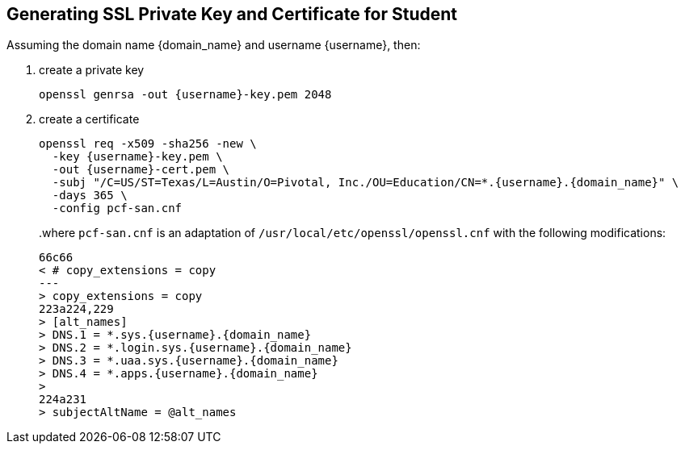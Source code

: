 == Generating SSL Private Key and Certificate for Student

Assuming the domain name {domain_name} and username {username}, then:

1. create a private key
+
[source,bash,subs="attributes+"]
----
openssl genrsa -out {username}-key.pem 2048
----
+
2. create a certificate
+
[source,bash,subs="attributes+"]
----
openssl req -x509 -sha256 -new \
  -key {username}-key.pem \
  -out {username}-cert.pem \
  -subj "/C=US/ST=Texas/L=Austin/O=Pivotal, Inc./OU=Education/CN=*.{username}.{domain_name}" \
  -days 365 \
  -config pcf-san.cnf
----
+
..where `pcf-san.cnf` is an adaptation of `/usr/local/etc/openssl/openssl.cnf` with the following modifications:
+
[source,diff,subs="attributes+"]
----
66c66
< # copy_extensions = copy
---
> copy_extensions = copy
223a224,229
> [alt_names]
> DNS.1 = *.sys.{username}.{domain_name}
> DNS.2 = *.login.sys.{username}.{domain_name}
> DNS.3 = *.uaa.sys.{username}.{domain_name}
> DNS.4 = *.apps.{username}.{domain_name}
>
224a231
> subjectAltName = @alt_names
----
